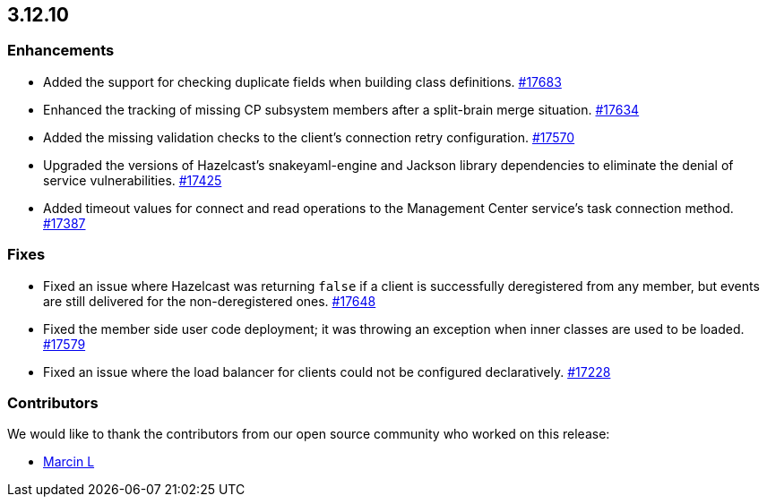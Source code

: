 == 3.12.10

[[enh-31210]]
=== Enhancements

* Added the support for checking duplicate fields when building
class definitions.
https://github.com/hazelcast/hazelcast/pull/17683[#17683]
* Enhanced the tracking of missing CP subsystem members after a
split-brain merge situation.
https://github.com/hazelcast/hazelcast/pull/17634[#17634]
* Added the missing validation checks to the client's connection retry
configuration.
https://github.com/hazelcast/hazelcast/pull/17570[#17570]
* Upgraded the versions of Hazelcast's snakeyaml-engine and Jackson
library dependencies to eliminate the denial of service vulnerabilities.
https://github.com/hazelcast/hazelcast/issues/17425[#17425]
* Added timeout values for connect and read operations to the
Management Center service's task connection method.
https://github.com/hazelcast/hazelcast/issues/17387[#17387]

[[fixes-31210]]
=== Fixes

* Fixed an issue where Hazelcast was returning `false` if a client
is successfully deregistered from any member, but events are still
delivered for the non-deregistered ones.
https://github.com/hazelcast/hazelcast/pull/17648[#17648]
* Fixed the member side user code deployment; it was throwing an exception
when inner classes are used to be loaded.
https://github.com/hazelcast/hazelcast/pull/17579[#17579]
* Fixed an issue where the load balancer for clients
could not be configured declaratively.
https://github.com/hazelcast/hazelcast/issues/17228[#17228]

[[contributors-31210]]
===  Contributors

We would like to thank the contributors from our open source
community who worked on this release:

* https://github.com/the-thing[Marcin L]
